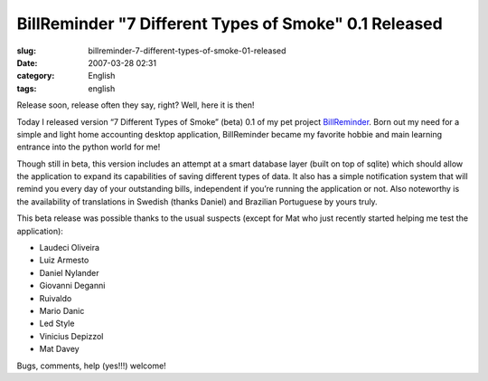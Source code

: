 BillReminder "7 Different Types of Smoke" 0.1 Released
######################################################
:slug: billreminder-7-different-types-of-smoke-01-released
:date: 2007-03-28 02:31
:category: English
:tags: english

Release soon, release often they say, right? Well, here it is then!

Today I released version “7 Different Types of Smoke” (beta) 0.1 of my
pet project `BillReminder <http://billreminder.sourceforge.net/>`__.
Born out my need for a simple and light home accounting desktop
application, BillReminder became my favorite hobbie and main learning
entrance into the python world for me!

|BillReminder: Main Window|

Though still in beta, this version includes an attempt at a smart
database layer (built on top of sqlite) which should allow the
application to expand its capabilities of saving different types of
data. It also has a simple notification system that will remind you
every day of your outstanding bills, independent if you’re running the
application or not. Also noteworthy is the availability of translations
in Swedish (thanks Daniel) and Brazilian Portuguese by yours truly.

|BillReminder: Notification|

This beta release was possible thanks to the usual suspects (except for
Mat who just recently started helping me test the application):

-  Laudeci Oliveira
-  Luiz Armesto
-  Daniel Nylander
-  Giovanni Deganni
-  Ruivaldo
-  Mario Danic
-  Led Style
-  Vinicius Depizzol
-  Mat Davey

Bugs, comments, help (yes!!!) welcome!

.. |BillReminder: Main Window| image:: http://farm1.static.flickr.com/150/437137980_487288f685.jpg
   :target: http://www.flickr.com/photos/25563799@N00/437137980/
.. |BillReminder: Notification| image:: http://farm1.static.flickr.com/157/437137984_c058f02f0b_o.png
   :target: http://www.flickr.com/photos/25563799@N00/437137984/
